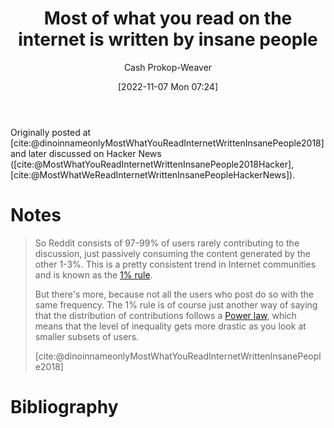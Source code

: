 :PROPERTIES:
:ROAM_REFS: [cite:@dinoinnameonlyMostWhatYouReadInternetWrittenInsanePeople2018]
:ID:       5b71bf37-d638-48bd-b194-bfbd49a37f09
:LAST_MODIFIED: [2023-09-05 Tue 20:18]
:END:
#+title: Most of what you read on the internet is written by insane people
#+hugo_custom_front_matter: :slug "5b71bf37-d638-48bd-b194-bfbd49a37f09"
#+author: Cash Prokop-Weaver
#+date: [2022-11-07 Mon 07:24]
#+filetags: :reference:

Originally posted at [cite:@dinoinnameonlyMostWhatYouReadInternetWrittenInsanePeople2018] and later discussed on Hacker News ([cite:@MostWhatYouReadInternetWrittenInsanePeople2018Hacker], [cite:@MostWhatWeReadInternetWrittenInsanePeopleHackerNews]).

* Notes

#+begin_quote
So Reddit consists of 97-99% of users rarely contributing to the discussion, just passively consuming the content generated by the other 1-3%. This is a pretty consistent trend in Internet communities and is known as the [[id:6db3dc17-f091-4c31-ab22-74d8ec0ebb5e][1% rule]].

But there's more, because not all the users who post do so with the same frequency. The 1% rule is of course just another way of saying that the distribution of contributions follows a [[id:29d30938-ecd0-4f44-a86b-5bd7f7734f08][Power law]], which means that the level of inequality gets more drastic as you look at smaller subsets of users.

[cite:@dinoinnameonlyMostWhatYouReadInternetWrittenInsanePeople2018]
#+end_quote

* Flashcards :noexport:
* Bibliography
#+print_bibliography:
